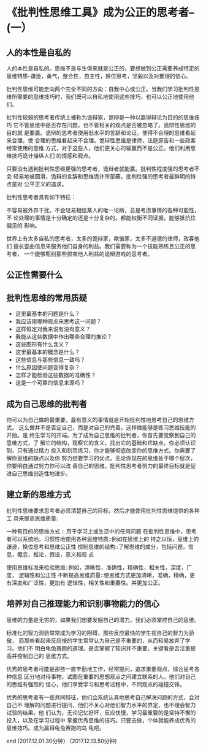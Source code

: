 * 《批判性思维工具》成为公正的思考者--(一）

** 人的本性是自私的
人的本性是自私的。思维不是与生俱来就是公正的，要想做到公正需要养成特定的
思维特质-谦逊，勇气，整合性，自主性，换位思考，坚毅以及对推理的信心。

批判性思维可能走向两个完全不同的方向：自我中心或公正。当我们学习批判性思
维所需要的思维技巧时，我们既可以自私地使用这些技巧，也可以公正地使用他们。

批判性较弱的思考者传统上被称为诡辩家，诡辩是一种以赢得辩论为目的的思维技巧
它不管思维中是否存在问题，也不管相关的观点是否被忽略了。诡辩性思维的目的就
是要赢。诡辩的思考者使用低水平的言辞和论证，使得不合理的思维看起来合理，使
合理的思维看起来不合理。诡辩性思维是律师，法庭原告和一些政客经常使用的思维
方式，对于这些人，他们更关心的输赢而不是公正。他们利用思维技巧诡计操纵人们
的情感和观点。

只要没有遇到批判性思维更强的思考者，诡辩者就能赢。批判性程度强的思考者不会
轻易地被圆滑，诡辩的言辞和思维诡计所蒙蔽。批判性强的思考者最鲜明的特点是对
公平正义的追求。

批判性思考者具有如下特征：

不容易被外界干扰，不会轻易相信某人的唯一论断，总是考虑事情的各种可能性，不
论处理的事情是十分确定的还是十分复杂的。都能权衡不同证据，能够抵抗住偏见的
影响。

世界上有太多自私的思考者，太多的诡辩家，欺骗家，太多不道德的律师，政客他们
擅长歪曲信息来服务他们自身的利益。我们需要称为一个技能熟练且公正的思考者，
一个能够甄别那些损害他人利益的诡辩游戏的思考者。

** 公正性需要什么



** 批判性思维的常用质疑

-  这里最基本的问题是什么？
-  我应该用哪种观点来思考这一问题？
-  这样假定对我来说有没有意义？
-  我能从这些数据中作出哪些合理的推论？
-  这些图形有什么含义？
-  这里最基本的概念是什么？
-  这些信息与那些信息一致吗？
-  什么原因使问题变得复杂？
-  怎样才能检验这些数据的准确性？
-  这是一个可靠的信息来源吗？

** 成为自己思维的批判者   

你可以为自己做的最重要，最有意义的事情就是开始批判性地思考自己的思维方式。
这么做并不是否定自己，而是对自己的完善。这样做能够是练习思维技能的开始。是
终生学习的开端。为了成为自己思维的批判者，你首先要觉察到自己的思维方式，了
解它的结构，观察它的含义，找出它的基础和优缺点。你必须认识到，只有通过精力
投入和刻苦练习，你才能够彻底改变你的思维方式。你需要了解你思维的缺点以及你
努力想要学习的优点。无论你现在的思维处于哪个层次，你要明白通过努力你可以改
善自己的思维。批判性思考者努力的最终目标就是促进自己思维创造性地进步。

** 建立新的思维方式

批判性思维要求思考者必须清楚自己的目标，然后才能使用批判性思维提供的各种工
具来提高思维质量:

一种有目的的思维方式 :: 用于学习上或生活中的任何问题
在批判性思维中，思考者可以系统地，习惯性地使用各种思维特质::例如在思维上的
持之以恒，思维上的谦逊，换位思考和思维公正性
控制思维的结构::了解思维的成分，包括问题，信息，概念，推论，假设，意义和观
点

使用思维标准来检验思维::例如，清晰性，准确性，精确性，相关性，深度，广度，
逻辑性和公正性
不断提高思维质量::使思维方式更加清晰，准确，精确，更有深度和广泛性，更加有
逻辑性，相关性和重要性。并更加公正。

** 培养对自己推理能力和识别事物能力的信心

思维的力量是无穷的，如果我们想要发掘自己的潜力，我们必须掌控自己的思维。

标准化的智力测验常常成为学习的阻碍，那些反应最快的学生视自己的智力为骄傲，
而那些看起来反应慢的学生常常认为自己是不重要的，从而轻易放弃了学习。他们不
明白龟兔赛跑的道理。是否掌握了知识并不重要，关键看是否注重提高并控制自己的
思维方式。


优秀的思考者可能是那些一直辛勤地工作，经常提问，追求重要观点，综合思考各种信息
区分地对待事物，试图在重要的思想观点之间建立联系的人。他们对自己的思维有强烈的
信心，他们享受学习和思考过程中，不同观点的碰撞交锋。

优秀的思考者有一些共同特征，他们会系统认真地思考自己解决问题的方式，会对自己不
理解的问题进行提问，他们不关心对他们智力水平的界定，也不理会智力试验的结果。他
们认为，无论记忆好坏，反应快慢，学习最重要的是坚持不懈的投入，以及在学习过程中
掌握优秀思维的技巧。只要去做，个体就能养成优秀的思维技巧。成为赢得龟兔赛跑的乌
龟吧。

end
(2017.12.01.30分钟）
(2017.12.13.50分钟)
